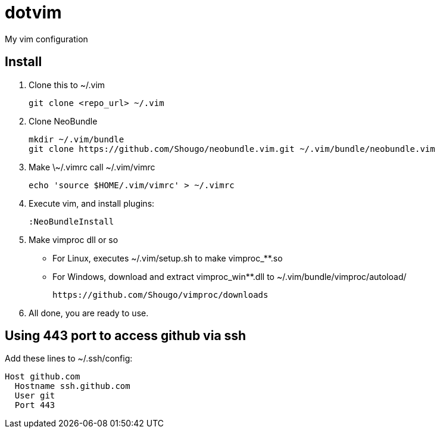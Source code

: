 = dotvim

My vim configuration

== Install

. Clone this to ++~/.vim++
+
[source,sh]
----
git clone <repo_url> ~/.vim
----

. Clone NeoBundle
+
[source,sh]
----
mkdir ~/.vim/bundle
git clone https://github.com/Shougo/neobundle.vim.git ~/.vim/bundle/neobundle.vim
----

. Make ++\~/.vimrc++ call ++~/.vim/vimrc++
+
[source,sh]
----
echo 'source $HOME/.vim/vimrc' > ~/.vimrc
----

. Execute vim, and install plugins:
+
[source,vim]
----
:NeoBundleInstall
----

. Make vimproc dll or so
+
** For Linux, executes ++~/.vim/setup.sh++ to make ++vimproc_**.so++
** For Windows, download and extract ++vimproc_win**.dll++ to
++~/.vim/bundle/vimproc/autoload/++ 
+
----
https://github.com/Shougo/vimproc/downloads
----

. All done, you are ready to use.

== Using 443 port to access github via ssh

Add these lines to ++~/.ssh/config++:

--------------------
Host github.com
  Hostname ssh.github.com
  User git
  Port 443
--------------------
